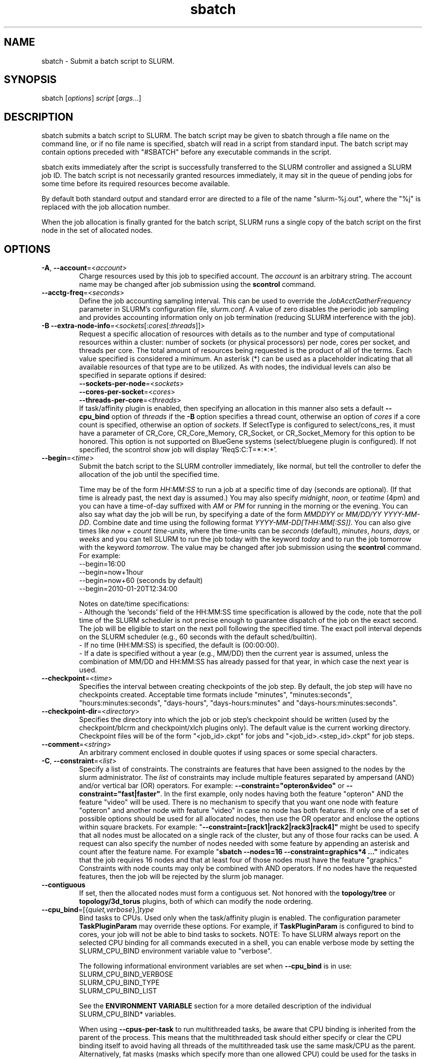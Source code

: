 .TH "sbatch" "1" "SLURM 2.3" "March 2011" "SLURM Commands"

.SH "NAME"
sbatch \- Submit a batch script to SLURM.

.SH "SYNOPSIS"
sbatch [\fIoptions\fP] \fIscript\fP [\fIargs\fP...]

.SH "DESCRIPTION"
sbatch submits a batch script to SLURM.  The batch script may be given to
sbatch through a file name on the command line, or if no file name is specified,
sbatch will read in a script from standard input. The batch script may contain
options preceded with "#SBATCH" before any executable commands in the script.

sbatch exits immediately after the script is successfully transferred to the
SLURM controller and assigned a SLURM job ID.  The batch script is not
necessarily granted resources immediately, it may sit in the queue of pending
jobs for some time before its required resources become available.

By default both standard output and standard error are directed to a file of
the name "slurm\-%j.out", where the "%j" is replaced with the job allocation
number.

When the job allocation is finally granted for the batch script, SLURM
runs a single copy of the batch script on the first node in the set of
allocated nodes.

.SH "OPTIONS"
.LP

.TP
\fB\-A\fR, \fB\-\-account\fR=<\fIaccount\fR>
Charge resources used by this job to specified account.
The \fIaccount\fR is an arbitrary string. The account name may
be changed after job submission using the \fBscontrol\fR
command.

.TP
\fB\-\-acctg\-freq\fR=<\fIseconds\fR>
Define the job accounting sampling interval.
This can be used to override the \fIJobAcctGatherFrequency\fR parameter in SLURM's
configuration file, \fIslurm.conf\fR.
A value of zero disables the periodic job sampling and provides accounting
information only on job termination (reducing SLURM interference with the job).

.TP
\fB\-B\fR \fB\-\-extra\-node\-info\fR=<\fIsockets\fR[:\fIcores\fR[:\fIthreads\fR]]>
Request a specific allocation of resources with details as to the
number and type of computational resources within a cluster:
number of sockets (or physical processors) per node,
cores per socket, and threads per core.
The total amount of resources being requested is the product of all of
the terms.
Each value specified is considered a minimum.
An asterisk (*) can be used as a placeholder indicating that all available
resources of that type are to be utilized.
As with nodes, the individual levels can also be specified in separate
options if desired:
.nf
    \fB\-\-sockets\-per\-node\fR=<\fIsockets\fR>
    \fB\-\-cores\-per\-socket\fR=<\fIcores\fR>
    \fB\-\-threads\-per\-core\fR=<\fIthreads\fR>
.fi
If task/affinity plugin is enabled, then specifying an allocation in this
manner also sets a default \fB\-\-cpu_bind\fR option of \fIthreads\fR
if the \fB\-B\fR option specifies a thread count, otherwise an option of
\fIcores\fR if a core count is specified, otherwise an option of \fIsockets\fR.
If SelectType is configured to select/cons_res, it must have a parameter of
CR_Core, CR_Core_Memory, CR_Socket, or CR_Socket_Memory for this option
to be honored.
This option is not supported on BlueGene systems (select/bluegene plugin
is configured).
If not specified, the scontrol show job will display 'ReqS:C:T=*:*:*'.

.TP
\fB\-\-begin\fR=<\fItime\fR>
Submit the batch script to the SLURM controller immediately, like normal, but
tell the controller to defer the allocation of the job until the specified time.

Time may be of the form \fIHH:MM:SS\fR to run a job at
a specific time of day (seconds are optional).
(If that time is already past, the next day is assumed.)
You may also specify \fImidnight\fR, \fInoon\fR, or
\fIteatime\fR (4pm) and you can have a time\-of\-day suffixed
with \fIAM\fR or \fIPM\fR for running in the morning or the evening.
You can also say what day the job will be run, by specifying
a date of the form \fIMMDDYY\fR or \fIMM/DD/YY\fR
\fIYYYY\-MM-DD\fR. Combine date and time using the following
format \fIYYYY\-MM\-DD[THH:MM[:SS]]\fR. You can also
give times like \fInow + count time\-units\fR, where the time\-units
can be \fIseconds\fR (default), \fIminutes\fR, \fIhours\fR,
\fIdays\fR, or \fIweeks\fR and you can tell SLURM to run
the job today with the keyword \fItoday\fR and to run the
job tomorrow with the keyword \fItomorrow\fR.
The value may be changed after job submission using the
\fBscontrol\fR command.
For example:
.nf
   \-\-begin=16:00
   \-\-begin=now+1hour
   \-\-begin=now+60           (seconds by default)
   \-\-begin=2010\-01\-20T12:34:00
.fi
.RS
.PP
Notes on date/time specifications:
 \- Although the 'seconds' field of the HH:MM:SS time specification is
allowed by the code, note that the poll time of the SLURM scheduler
is not precise enough to guarantee dispatch of the job on the exact
second.  The job will be eligible to start on the next poll
following the specified time. The exact poll interval depends on the
SLURM scheduler (e.g., 60 seconds with the default sched/builtin).
 \- If no time (HH:MM:SS) is specified, the default is (00:00:00).
 \- If a date is specified without a year (e.g., MM/DD) then the current
year is assumed, unless the combination of MM/DD and HH:MM:SS has
already passed for that year, in which case the next year is used.
.RE

.TP
\fB\-\-checkpoint\fR=<\fItime\fR>
Specifies the interval between creating checkpoints of the job step.
By default, the job step will have no checkpoints created.
Acceptable time formats include "minutes", "minutes:seconds",
"hours:minutes:seconds", "days\-hours", "days\-hours:minutes" and
"days\-hours:minutes:seconds".

.TP
\fB\-\-checkpoint\-dir\fR=<\fIdirectory\fR>
Specifies the directory into which the job or job step's checkpoint should
be written (used by the checkpoint/blcrm and checkpoint/xlch plugins only).
The default value is the current working directory.
Checkpoint files will be of the form "<job_id>.ckpt" for jobs
and "<job_id>.<step_id>.ckpt" for job steps.

.TP
\fB\-\-comment\fR=<\fIstring\fR>
An arbitrary comment enclosed in double quotes if using spaces or some
special characters.

.TP
\fB\-C\fR, \fB\-\-constraint\fR=<\fIlist\fR>
Specify a list of constraints.
The constraints are features that have been assigned to the nodes by
the slurm administrator.
The \fIlist\fR of constraints may include multiple features separated
by ampersand (AND) and/or vertical bar (OR) operators.
For example: \fB\-\-constraint="opteron&video"\fR or
\fB\-\-constraint="fast|faster"\fR.
In the first example, only nodes having both the feature "opteron" AND
the feature "video" will be used.
There is no mechanism to specify that you want one node with feature
"opteron" and another node with feature "video" in case no
node has both features.
If only one of a set of possible options should be used for all allocated
nodes, then use the OR operator and enclose the options within square brackets.
For example: "\fB\-\-constraint=[rack1|rack2|rack3|rack4]"\fR might
be used to specify that all nodes must be allocated on a single rack of
the cluster, but any of those four racks can be used.
A request can also specify the number of nodes needed with some feature
by appending an asterisk and count after the feature name.
For example "\fBsbatch \-\-nodes=16 \-\-constraint=graphics*4 ..."\fR
indicates that the job requires 16 nodes and that at least four of those
nodes must have the feature "graphics."
Constraints with node counts may only be combined with AND operators.
If no nodes have the requested features, then the job will be rejected
by the slurm job manager.

.TP
\fB\-\-contiguous\fR
If set, then the allocated nodes must form a contiguous set.
Not honored with the \fBtopology/tree\fR or \fBtopology/3d_torus\fR
plugins, both of which can modify the node ordering.

.TP
\fB\-\-cpu_bind\fR=[{\fIquiet,verbose\fR},]\fItype\fR
Bind tasks to CPUs. Used only when the task/affinity plugin is enabled.
The configuration parameter \fBTaskPluginParam\fR may override these options.
For example, if \fBTaskPluginParam\fR is configured to bind to cores,
your job will not be able to bind tasks to sockets.
NOTE: To have SLURM always report on the selected CPU binding for all
commands executed in a shell, you can enable verbose mode by setting
the SLURM_CPU_BIND environment variable value to "verbose".

The following informational environment variables are set when \fB\-\-cpu_bind\fR
is in use:
.nf
        SLURM_CPU_BIND_VERBOSE
        SLURM_CPU_BIND_TYPE
        SLURM_CPU_BIND_LIST
.fi

See the \fBENVIRONMENT VARIABLE\fR section for a more detailed description
of the individual SLURM_CPU_BIND* variables.

When using \fB\-\-cpus\-per\-task\fR to run multithreaded tasks, be aware that
CPU binding is inherited from the parent of the process.  This means that
the multithreaded task should either specify or clear the CPU binding
itself to avoid having all threads of the multithreaded task use the same
mask/CPU as the parent.  Alternatively, fat masks (masks which specify more
than one allowed CPU) could be used for the tasks in order to provide
multiple CPUs for the multithreaded tasks.

By default, a job step has access to every CPU allocated to the job.
To ensure that distinct CPUs are allocated to each job step, use the
\fB\-\-exclusive\fR option.

If the job step allocation includes an allocation with a number of
sockets, cores, or threads equal to the number of tasks to be started
then the tasks will by default be bound to the appropriate resources.
Disable this mode of operation by explicitly setting "-\-cpu\-bind=none".

Note that a job step can be allocated different numbers of CPUs on each node
or be allocated CPUs not starting at location zero. Therefore one of the
options which automatically generate the task binding is recommended.
Explicitly specified masks or bindings are only honored when the job step
has been allocated every available CPU on the node.

Binding a task to a NUMA locality domain means to bind the task to the set of
CPUs that belong to the NUMA locality domain or "NUMA node".
If NUMA locality domain options are used on systems with no NUMA support, then
each socket is considered a locality domain.

Supported options include:
.PD 1
.RS
.TP
.B q[uiet]
Quietly bind before task runs (default)
.TP
.B v[erbose]
Verbosely report binding before task runs
.TP
.B no[ne]
Do not bind tasks to CPUs (default)
.TP
.B rank
Automatically bind by task rank.
Task zero is bound to socket (or core or thread) zero, etc.
Not supported unless the entire node is allocated to the job.
.TP
.B map_cpu:<list>
Bind by mapping CPU IDs to tasks as specified
where <list> is <cpuid1>,<cpuid2>,...<cpuidN>.
CPU IDs are interpreted as decimal values unless they are preceded
with '0x' in which case they are interpreted as hexadecimal values.
Not supported unless the entire node is allocated to the job.
.TP
.B mask_cpu:<list>
Bind by setting CPU masks on tasks as specified
where <list> is <mask1>,<mask2>,...<maskN>.
CPU masks are \fBalways\fR interpreted as hexadecimal values but can be
preceded with an optional '0x'.
.TP
.B sockets
Automatically generate masks binding tasks to sockets.
Only the CPUs on the socket which have been allocated to the job will be used.
If the number of tasks differs from the number of allocated sockets
this can result in sub\-optimal binding.
.TP
.B cores
Automatically generate masks binding tasks to cores.
If the number of tasks differs from the number of allocated cores
this can result in sub\-optimal binding.
.TP
.B threads
Automatically generate masks binding tasks to threads.
If the number of tasks differs from the number of allocated threads
this can result in sub\-optimal binding.
.TP
.B ldoms
Automatically generate masks binding tasks to NUMA locality domains.
If the number of tasks differs from the number of allocated locality domains
this can result in sub\-optimal binding.
.TP
.B help
Show this help message
.RE

.TP
\fB\-c\fR, \fB\-\-cpus\-per\-task\fR=<\fIncpus\fR>
Advise the SLURM controller that ensuing job steps will require \fIncpus\fR
number of processors per task.  Without this option, the controller will
just try to allocate one processor per task.

For instance,
consider an application that has 4 tasks, each requiring 3 processors.  If our
cluster is comprised of quad\-processors nodes and we simply ask for
12 processors, the controller might give us only 3 nodes.  However, by using
the \-\-cpus\-per\-task=3 options, the controller knows that each task requires
3 processors on the same node, and the controller will grant an allocation
of 4 nodes, one for each of the 4 tasks.

.TP
\fB\-d\fR, \fB\-\-dependency\fR=<\fIdependency_list\fR>
Defer the start of this job until the specified dependencies have been
satisfied completed.
<\fIdependency_list\fR> is of the form
<\fItype:job_id[:job_id][,type:job_id[:job_id]]\fR>.
Many jobs can share the same dependency and these jobs may even belong to
different  users. The  value may be changed after job submission using the
scontrol command.
.PD
.RS
.TP
\fBafter:job_id[:jobid...]\fR
This job can begin execution after the specified jobs have begun
execution.
.TP
\fBafterany:job_id[:jobid...]\fR
This job can begin execution after the specified jobs have terminated.
.TP
\fBafternotok:job_id[:jobid...]\fR
This job can begin execution after the specified jobs have terminated
in some failed state (non-zero exit code, node failure, timed out, etc).
.TP
\fBafterok:job_id[:jobid...]\fR
This job can begin execution after the specified jobs have successfully
executed (ran to completion with non-zero exit code).
.TP
\fBexpand:job_id\fR
Resources allocated to this job should be used to expand the specified job.
.TP
\fBsingleton\fR
This job can begin execution after any previously launched jobs
sharing the same job name and user have terminated.
.RE

.TP
\fB\-D\fR, \fB\-\-workdir\fR=<\fIdirectory\fR>
Set the working directory of the batch script to \fIdirectory\fR before
it it executed.

.TP
\fB\-e\fR, \fB\-\-error\fR=<\fIfilename pattern\fR>
Instruct SLURM to connect the batch script's standard error directly to the
file name specified in the "\fIfilename pattern\fR".
By default both standard output and standard error are directed to a file of
the name "slurm\-%j.out", where the "%j" is replaced with the job allocation
number.
See the \fB\-\-input\fR option for filename specification options.

.TP
\fB\-\-exclusive\fR
The job allocation cannot share nodes with other running jobs.  This is
the oposite of \-\-share, whichever option is seen last on the command line
will win.  (The default shared/exclusive behaviour depends on system
configuration.)

.TP
\fB\-\-export\fR=<\fIenvironment variables | ALL | NONE\fR>
Identify which environment variables are propagated to the batch job.
Multiple environment variable names should be comma separated.
Environment variable names may be specified to propagate the current 
value of those variables (e.g. "\-\-export=EDITOR") or specific values
for the variables may be exported (e.g.. "\-\-export=EDITOR=/bin/vi").
This option particularly important for jobs that are submitted on one cluster
and execute on a different cluster (e.g. with different paths). By default all
environment variables are propagaged. If the argument is \fINONE\fR or
specific environment variable names, then the \fB\-\-get\-user\-env\fR
option will implicitly be set to load other environment variables based upon
the user's configuration on the cluster which executes the job.

.TP
\fB\-F\fR, \fB\-\-nodefile\fR=<\fInode file\fR>
Much like \-\-nodelist, but the list is contained in a file of name
\fInode file\fR.  The node names of the list may also span multiple lines
in the file.    Duplicate node names in the file will be ignored.
The order of the node names in the list is not important; the node names
will be sorted by SLURM.

.TP
\fB\-\-get\-user\-env\fR[=\fItimeout\fR][\fImode\fR]
This option will tell sbatch to retrieve the
login environment variables for the user specified in the \fB\-\-uid\fR option.
The environment variables are retrieved by running something of this sort
"su \- <username> \-c /usr/bin/env" and parsing the output.
Be aware that any environment variables already set in sbatch's environment
will take precedence over any environment variables in the user's
login environment. Clear any environment variables before calling sbatch
that you do not want propagated to the spawned program.
The optional \fItimeout\fR value is in seconds. Default value is 8 seconds.
The optional \fImode\fR value control the "su" options.
With a \fImode\fR value of "S", "su" is executed without the "\-" option.
With a \fImode\fR value of "L", "su" is executed with the "\-" option,
replicating the login environment.
If \fImode\fR not specified, the mode established at SLURM build time
is used.
Example of use include "\-\-get\-user\-env", "\-\-get\-user\-env=10"
"\-\-get\-user\-env=10L", and "\-\-get\-user\-env=S".
This option was originally created for use by Moab.

.TP
\fB\-\-gid\fR=<\fIgroup\fR>
If \fBsbatch\fR is run as root, and the \fB\-\-gid\fR option is used,
submit the job with \fIgroup\fR's group access permissions.  \fIgroup\fR
may be the group name or the numerical group ID.

.TP
\fB\-\-gres\fR=<\fIlist\fR>
Specifies a comma delimited list of generic consumable resources.
The format of each entry on the list is "name[:count[*cpu]]".
The name is that of the consumable resource.
The count is the number of those resources with a default value of 1.
The specified resources will be allocated to the job on each node
allocated unless "*cpu" is appended, in which case the resources
will be allocated on a per cpu basis.
The available generic consumable resources is configurable by the system
administrator.
A list of available generic consumable resources will be printed and the
command will exit if the option argument is "help".
Examples of use include "\-\-gres=gpus:2*cpu,disk=40G" and "\-\-gres=help".

.TP
\fB\-H, \-\-hold\fR
Specify the job is to be submitted in a held state (priority of zero).
A held job can now be released using scontrol to reset its priority
(e.g. "\fIscontrol update jobid=<id> priority=1\fR".

.TP
\fB\-h\fR, \fB\-\-help\fR
Display help information and exit.

.TP
\fB\-\-hint\fR=<\fItype\fR>
Bind tasks according to application hints
.RS
.TP
.B compute_bound
Select settings for compute bound applications:
use all cores in each socket, one thread per core
.TP
.B memory_bound
Select settings for memory bound applications:
use only one core in each socket, one thread per core
.TP
.B [no]multithread
[don't] use extra threads with in-core multi-threading
which can benefit communication intensive applications
.TP
.B help
show this help message
.RE

.TP
\fB\-I\fR, \fB\-\-immediate\fR
The batch script will only be submitted to the controller if the resources
necessary to grant its job allocation are immediately available.  If the
job allocation will have to wait in a queue of pending jobs, the batch script
will not be submitted.

.TP
\fB\-i\fR, \fB\-\-input\fR=<\fIfilename pattern\fR>
Instruct SLURM to connect the batch script's standard input
directly to the file name specified in the "\fIfilename pattern\fR".

By default, "/dev/null" is open on the batch script's standard input and both
standard output and standard error are directed to a file of the name
"slurm\-%j.out", where the "%j" is replaced with the job allocation number, as
described below.

The filename pattern may contain one or more replacement symbols, which are
a percent sign "%" followed by a letter (e.g. %j).

Supported replacement symbols are:
.PD 0
.RS 10
.TP
\fB%j\fR
Job allocation number.
.PD 0
.TP
\fB%N\fR
Node name.  Only one file is created, so %N will be replaced by the name of the
first node in the job, which is the one that runs the script.
.RE

.TP
\fB\-J\fR, \fB\-\-job\-name\fR=<\fIjobname\fR>
Specify a name for the job allocation. The specified name will appear along with
the job id number when querying running jobs on the system. The default
is the name of the batch script, or just "sbatch" if the script is
read on sbatch's standard input.

.TP
\fB\-\-jobid\fR=<\fIjobid\fR>
Allocate resources as the specified job id.
NOTE: Only valid for user root.

.TP
\fB\-k\fR, \fB\-\-no\-kill\fR
Do not automatically terminate a job of one of the nodes it has been
allocated fails.  The user will assume the responsibilities for fault\-tolerance
should a node fail.  When there is a node failure, any active job steps (usually
MPI jobs) on that node will almost certainly suffer a fatal error, but with
\-\-no\-kill, the job allocation will not be revoked so the user may launch
new job steps on the remaining nodes in their allocation.

By default SLURM terminates the entire job allocation if any node fails in its
range of allocated nodes.

.TP
\fB\-L\fR, \fB\-\-licenses\fR=<\fBlicense\fR>
Specification of licenses (or other resources available on all
nodes of the cluster) which must be allocated to this job.
License names can be followed by an asterisk and count
(the default count is one).
Multiple license names should be comma separated (e.g.
"\-\-licenses=foo*4,bar").

.TP
\fB\-M\fR, \fB\-\-clusters\fR=<\fIstring\fR>
Clusters to issue commands to.  Multiple cluster names may be comma separated.
The job will be submitted to the one cluster providing the earliest expected
job initiation time. The default value is the current cluster. A value of
\(aq\fIall\fR' will query to run on all clusters.  Note the
\fB\-\-export\fR option to control environment variables exported
between clusters.

.TP
\fB\-m\fR, \fB\-\-distribution\fR=
<\fIblock\fR|\fIcyclic\fR|\fIarbitrary\fR|\fIplane=<options>\fR[:\fIblock\fR|\fIcyclic\fR]>

Specify alternate distribution methods for remote processes.
In sbatch, this only sets environment variables that will be used by
subsequent srun requests.
This option controls the assignment of tasks to the nodes on which
resources have been allocated, and the distribution of those resources
to tasks for binding (task affinity). The first distribution
method (before the ":") controls the distribution of resources across
nodes. The optional second distribution method (after the ":")
controls the distribution of resources across sockets within a node.
Note that with select/cons_res, the number of cpus allocated on each
socket and node may be different. Refer to the mc_support.html document
for more information on resource allocation, assignment of tasks to
nodes, and binding of tasks to CPUs.
.RS

First distribution method:
.TP
.B block
The block distribution method will distribute tasks to a node such
that consecutive tasks share a node. For example, consider an
allocation of three nodes each with two cpus. A four\-task block
distribution request will distribute those tasks to the nodes with
tasks one and two on the first node, task three on the second node,
and task four on the third node.  Block distribution is the default
behavior if the number of tasks exceeds the number of allocated nodes.
.TP
.B cyclic
The cyclic distribution method will distribute tasks to a node such
that consecutive tasks are distributed over consecutive nodes (in a
round\-robin fashion). For example, consider an allocation of three
nodes each with two cpus. A four\-task cyclic distribution request
will distribute those tasks to the nodes with tasks one and four on
the first node, task two on the second node, and task three on the
third node. 
Note that when SelectType is select/cons_res, the same number of CPUs
may not be allocated on each node. Task distribution will be
round\-robin among all the nodes with CPUs yet to be assigned to tasks.
Cyclic distribution is the default behavior if the number
of tasks is no larger than the number of allocated nodes.
.TP
.B plane
The tasks are distributed in blocks of a specified size.  The options
include a number representing the size of the task block.  This is
followed by an optional specification of the task distribution scheme
within a block of tasks and between the blocks of tasks.  For more
details (including examples and diagrams), please see
.br
https://computing.llnl.gov/linux/slurm/mc_support.html
.br
and
.br
https://computing.llnl.gov/linux/slurm/dist_plane.html.
.TP
.B arbitrary
The arbitrary method of distribution will allocate processes in\-order
as listed in file designated by the environment variable
SLURM_HOSTFILE.  If this variable is listed it will over ride any
other method specified.  If not set the method will default to block.
Inside the hostfile must contain at minimum the number of hosts
requested and be one per line or comma separated.  If specifying a
task count (\fB\-n\fR, \fB\-\-ntasks\fR=<\fInumber\fR>), your tasks
will be laid out on the nodes in the order of the file.
.TP

Second distribution method:
.TP
.B block
The block distribution method will distribute tasks to sockets such
that consecutive tasks share a socket.
.TP
.B cyclic
The cyclic distribution method will distribute tasks to sockets such
that consecutive tasks are distributed over consecutive sockets (in a
round\-robin fashion).
.RE

.TP
\fB\-\-mail\-type\fR=<\fItype\fR>
Notify user by email when certain event types occur.
Valid \fItype\fR values are BEGIN, END, FAIL, REQUEUE, and ALL (any state
change). The user to be notified is indicated with \fB\-\-mail\-user\fR.

.TP
\fB\-\-mail\-user\fR=<\fIuser\fR>
User to receive email notification of state changes as defined by
\fB\-\-mail\-type\fR.
The default value is the submitting user.

.TP
\fB\-\-mem\fR=<\fIMB\fR>
Specify the real memory required per node in MegaBytes.
Default value is \fBDefMemPerNode\fR and the maximum value is
\fBMaxMemPerNode\fR. If configured, both of parameters can be
seen using the \fBscontrol show config\fR command.
This parameter would generally be used if whole nodes
are allocated to jobs (\fBSelectType=select/linear\fR).
Also see \fB\-\-mem\-per\-cpu\fR.
\fB\-\-mem\fR and \fB\-\-mem\-per\-cpu\fR are mutually exclusive.

.TP
\fB\-\-mem\-per\-cpu\fR=<\fIMB\fR>
Mimimum memory required per allocated CPU in MegaBytes.
Default value is \fBDefMemPerCPU\fR and the maximum value is \fBMaxMemPerCPU\fR
(see exception below). If configured, both of parameters can be
seen using the \fBscontrol show config\fR command.
Note that if the job's \fB\-\-mem\-per\-cpu\fR value exceeds the configured
\fBMaxMemPerCPU\fR, then the user's limit will be treated as a memory limit
per task; \fB\-\-mem\-per\-cpu\fR will be reduced to a value no larger than
\fBMaxMemPerCPU\fR; \fB\-\-cpus\-per\-task\fR will be set and value of 
\fB\-\-cpus\-per\-task\fR multiplied by the new \fB\-\-mem\-per\-cpu\fR
value will equal the original \fB\-\-mem\-per\-cpu\fR value specified by
the user.
This parameter would generally be used if individual processors
are allocated to jobs (\fBSelectType=select/cons_res\fR).
Also see \fB\-\-mem\fR.
\fB\-\-mem\fR and \fB\-\-mem\-per\-cpu\fR are mutually exclusive.

.TP
\fB\-\-mem_bind\fR=[{\fIquiet,verbose\fR},]\fItype\fR
Bind tasks to memory. Used only when the task/affinity plugin is enabled
and the NUMA memory functions are available.
\fBNote that the resolution of CPU and memory binding
may differ on some architectures.\fR For example, CPU binding may be performed
at the level of the cores within a processor while memory binding will
be performed at the level of nodes, where the definition of "nodes"
may differ from system to system. \fBThe use of any type other than
"none" or "local" is not recommended.\fR
If you want greater control, try running a simple test code with the
options "\-\-cpu_bind=verbose,none \-\-mem_bind=verbose,none" to determine
the specific configuration.

NOTE: To have SLURM always report on the selected memory binding for
all commands executed in a shell, you can enable verbose mode by
setting the SLURM_MEM_BIND environment variable value to "verbose".

The following informational environment variables are set when
\fB\-\-mem_bind is in use:

.nf
        SLURM_MEM_BIND_VERBOSE
        SLURM_MEM_BIND_TYPE
        SLURM_MEM_BIND_LIST
.fi

See the \fBENVIRONMENT VARIABLES\fR section for a more detailed description
of the individual SLURM_MEM_BIND* variables.

Supported options include:
.RS
.TP
.B q[uiet]
quietly bind before task runs (default)
.TP
.B v[erbose]
verbosely report binding before task runs
.TP
.B no[ne]
don't bind tasks to memory (default)
.TP
.B rank
bind by task rank (not recommended)
.TP
.B local
Use memory local to the processor in use
.TP
.B map_mem:<list>
bind by mapping a node's memory to tasks as specified
where <list> is <cpuid1>,<cpuid2>,...<cpuidN>.
CPU IDs are interpreted as decimal values unless they are preceded
with '0x' in which case they interpreted as hexadecimal values
(not recommended)
.TP
.B mask_mem:<list>
bind by setting memory masks on tasks as specified
where <list> is <mask1>,<mask2>,...<maskN>.
memory masks are \fBalways\fR interpreted as hexadecimal values.
Note that masks must be preceded with a '0x' if they don't begin
with [0-9] so they are seen as numerical values by srun.
.TP
.B help
show this help message
.RE

.TP
\fB\-\-mincpus\fR=<\fIn\fR>
Specify a minimum number of logical cpus/processors per node.

.TP
\fB\-N\fR, \fB\-\-nodes\fR=<\fIminnodes\fR[\-\fImaxnodes\fR]>
Request that a minimum of \fIminnodes\fR nodes be allocated to this job.
The scheduler may decide to launch the job on more than \fIminnodes\fR nodes.
A limit on the maximum node count may be specified with \fImaxnodes\fR
(e.g. "\-\-nodes=2\-4").  The minimum and maximum node count may be the
same to specify a specific number of nodes (e.g. "\-\-nodes=2\-2" will ask
for two and ONLY two nodes).
The partition's node limits supersede those of the job.
If a job's node limits are outside of the range permitted for its
associated partition, the job will be left in a PENDING state.
This permits possible execution at a later time, when the partition
limit is changed.
If a job node limit exceeds the number of nodes configured in the
partition, the job will be rejected.
Note that the environment
variable \fBSLURM_NNODES\fR will be set to the count of nodes actually
allocated to the job. See the \fBENVIRONMENT VARIABLES \fR section
for more information.  If \fB\-N\fR is not specified, the default
behavior is to allocate enough nodes to satisfy the requirements of
the \fB\-n\fR and \fB\-c\fR options.
The job will be allocated as many nodes as possible within the range specified
and without delaying the initiation of the job.

.TP
\fB\-n\fR, \fB\-\-ntasks\fR=<\fInumber\fR>
sbatch does not launch tasks, it requests an allocation of resources and
submits a batch script. This option advises the SLURM controller that job
steps run within the allocation will launch a maximum of \fInumber\fR
tasks and to provide for sufficient resources.
The default is one task per node, but note
that the \fB\-\-cpus\-per\-task\fR option will change this default.

.TP
\fB\-\-network\fR=<\fItype\fR>
Specify the communication protocol to be used.
This option is supported on AIX systems.
Since POE is used to launch tasks, this option is not normally used or
is specified using the \fBSLURM_NETWORK\fR environment variable.
The interpretation of \fItype\fR is system dependent.
For systems with an IBM Federation switch, the following
comma\-separated and case insensitive types are recognized:
\fBIP\fR (the default is user\-space), \fBSN_ALL\fR, \fBSN_SINGLE\fR,
\fBBULK_XFER\fR and adapter names  (e.g. \fBSNI0\fR and \fBSNI1\fR).
For more information, on IBM systems see \fIpoe\fR documentation on
the environment variables \fBMP_EUIDEVICE\fR and \fBMP_USE_BULK_XFER\fR.
Note that only four jobs steps may be active at once on a node with the
\fBBULK_XFER\fR option due to limitations in the Federation switch driver.

.TP
\fB\-\-nice\fR[=\fIadjustment\fR]
Run the job with an adjusted scheduling priority within SLURM.
With no adjustment value the scheduling priority is decreased
by 100. The adjustment range is from \-10000 (highest priority)
to 10000 (lowest priority). Only privileged users can specify
a negative adjustment. NOTE: This option is presently
ignored if \fISchedulerType=sched/wiki\fR or
\fISchedulerType=sched/wiki2\fR.

.TP
\fB\-\-no\-requeue\fR
Specifies that the batch job should not be requeued after node failure.
Setting this option will prevent system administrators from being able
to restart the job (for example, after a scheduled downtime).
When a job is requeued, the batch script is initiated from its beginning.
Also see the \fB\-\-requeue\fR option.
The \fIJobRequeue\fR configuration parameter controls the default
behavior on the cluster.

.TP
\fB\-\-ntasks\-per\-core\fR=<\fIntasks\fR>
Request the maximum \fIntasks\fR be invoked on each core.
Meant to be used with the \fB\-\-ntasks\fR option.
Related to \fB\-\-ntasks\-per\-node\fR except at the core level
instead of the node level.  Masks will automatically be generated
to bind the tasks to specific core unless \fB\-\-cpu_bind=none\fR
is specified.
NOTE: This option is not supported unless
\fISelectTypeParameters=CR_Core\fR or
\fISelectTypeParameters=CR_Core_Memory\fR is configured.

.TP
\fB\-\-ntasks\-per\-socket\fR=<\fIntasks\fR>
Request the maximum \fIntasks\fR be invoked on each socket.
Meant to be used with the \fB\-\-ntasks\fR option.
Related to \fB\-\-ntasks\-per\-node\fR except at the socket level
instead of the node level.  Masks will automatically be generated
to bind the tasks to specific sockets unless \fB\-\-cpu_bind=none\fR
is specified.
NOTE: This option is not supported unless
\fISelectTypeParameters=CR_Socket\fR or
\fISelectTypeParameters=CR_Socket_Memory\fR is configured.

.TP
\fB\-\-ntasks\-per\-node\fR=<\fIntasks\fR>
Request the maximum \fIntasks\fR be invoked on each node.
Meant to be used with the \fB\-\-nodes\fR option.
This is related to \fB\-\-cpus\-per\-task\fR=\fIncpus\fR,
but does not require knowledge of the actual number of cpus on
each node.  In some cases, it is more convenient to be able to
request that no more than a specific number of tasks be invoked
on each node.  Examples include submitting
a hybrid MPI/OpenMP app where only one MPI "task/rank" should be
assigned to each node while allowing the OpenMP portion to utilize
all of the parallelism present in the node, or submitting a single
setup/cleanup/monitoring job to each node of a pre\-existing
allocation as one step in a larger job script.

.TP
\fB\-O\fR, \fB\-\-overcommit\fR
Overcommit resources.  Normally, \fBsbatch\fR will allocate one task
per processor.  By specifying \fB\-\-overcommit\fR you are explicitly
allowing more than one task per processor.  However no more than
\fBMAX_TASKS_PER_NODE\fR tasks are permitted to execute per node.

.TP
\fB\-o\fR, \fB\-\-output\fR=<\fIfilename pattern\fR>
Instruct SLURM to connect the batch script's standard output directly to the
file name specified in the "\fIfilename pattern\fR".
By default both standard output and standard error are directed to a file of
the name "slurm\-%j.out", where the "%j" is replaced with the job allocation
number.
See the \fB\-\-input\fR option for filename specification options.

.TP
\fB\-\-open\-mode\fR=append|truncate
Open the output and error files using append or truncate mode as specified.
The default value is specified by the system configuration parameter
\fIJobFileAppend\fR.

.TP
\fB\-p\fR, \fB\-\-partition\fR=<\fIpartition_names\fR>
Request a specific partition for the resource allocation.  If not specified,
the default behaviour is to allow the slurm controller to select the default
partition as designated by the system administrator. If the job can use more
than one partition, specify their names in a comma separate list and the one
offering earliest initiation will be used.

.TP
\fB\-\-propagate\fR[=\fIrlimits\fR]
Allows users to specify which of the modifiable (soft) resource limits
to propagate to the compute nodes and apply to their jobs.  If
\fIrlimits\fR is not specified, then all resource limits will be
propagated.
The following rlimit names are supported by Slurm (although some
options may not be supported on some systems):
.RS
.TP 10
\fBALL\fR
All limits listed below
.TP
\fBAS\fR
The maximum address space for a processes
.TP
\fBCORE\fR
The maximum size of core file
.TP
\fBCPU\fR
The maximum amount of CPU time
.TP
\fBDATA\fR
The maximum size of a process's data segment
.TP
\fBFSIZE\fR
The maximum size of files created
.TP
\fBMEMLOCK\fR
The maximum size that may be locked into memory
.TP
\fBNOFILE\fR
The maximum number of open files
.TP
\fBNPROC\fR
The maximum number of processes available
.TP
\fBRSS\fR
The maximum resident set size
.TP
\fBSTACK\fR
The maximum stack size
.RE

.TP
\fB\-Q\fR, \fB\-\-quiet\fR
Suppress informational messages from sbatch. Errors will still be displayed.

.TP
\fB\-\-qos\fR=<\fIqos\fR>
Request a quality of service for the job.  QOS values can be defined
for each user/cluster/account association in the SLURM database.
Users will be limited to their association's defined set of qos's when
the SLURM configuration parameter, AccountingStorageEnforce, includes
"qos" in it's definition.

.TP
\fB\-\-requeue\fR
Specifies that the batch job should be requeued after node failure.
When a job is requeued, the batch script is initiated from its beginning.
Also see the \fB\-\-no\-requeue\fR option.
The \fIJobRequeue\fR configuration parameter controls the default
behavior on the cluster.

.TP
\fB\-\-reservation\fR=<\fIname\fR>
Allocate resources for the job from the named reservation.

.TP
\fB\-s\fR, \fB\-\-share\fR
The job allocation can share nodes with other running jobs.  (The default
shared/exclusive behaviour depends on system configuration.)
This may result in the allocation being granted sooner than if the \-\-share
option was not set and allow higher system utilization, but application
performance will likely suffer due to competition for resources within a node.

.TP
\fB\-\-signal\fR=<\fIsig_num\fR>[@<\fIsig_time\fR>]
When a job is within \fIsig_time\fR seconds of its end time,
send it the signal \fIsig_num\fR.
Due to the resolution of event handling by SLURM, the signal may
be sent up to 60 seconds earlier than specified.
\fIsig_num\fR may either be a signal number or name (e.g. "10" or "USR1").
\fIsig_time\fR must have integer value between zero and 65535.
By default, no signal is sent before the job's end time.
If a \fIsig_num\fR is specified without any \fIsig_time\fR,
the default time will be 60 seconds.

.TP
\fB\-t\fR, \fB\-\-time\fR=<\fItime\fR>
Set a limit on the total run time of the job allocation.  If the
requested time limit exceeds the partition's time limit, the job will
be left in a PENDING state (possibly indefinitely).  The default time
limit is the partition's time limit.  When the time limit is reached,
each task in each job step is sent SIGTERM followed by SIGKILL.  The
interval between signals is specified by the SLURM configuration
parameter \fBKillWait\fR.  A time limit of zero requests that no time
limit be imposed.  Acceptable time formats include "minutes",
"minutes:seconds", "hours:minutes:seconds", "days\-hours",
"days\-hours:minutes" and "days\-hours:minutes:seconds".

.TP
\fB\-\-tasks\-per\-node\fR=<\fIn\fR>
Specify the number of tasks to be launched per node.
Equivalent to \fB\-\-ntasks\-per\-node\fR.

.TP
\fB\-\-time\-min\fR=<\fItime\fR>
Set a minimum time limit on the job allocation.
If specified, the job may have it's \fB\-\-time\fR limit lowered to a value
no lower than \fB\-\-time\-min\fR if doing so permits the job to begin
execution earlier than otherwise possible. 
The job's time limit will not be changed after the job is allocated resources.
This is performed by a backfill scheduling algorithm to allocate resources 
otherwise reserved for higher priority jobs.
Acceptable time formats include "minutes", "minutes:seconds", 
"hours:minutes:seconds", "days\-hours", "days\-hours:minutes" and 
"days\-hours:minutes:seconds".

.TP
\fB\-\-tmp\fR=<\fIMB\fR>
Specify a minimum amount of temporary disk space.

.TP
\fB\-u\fR, \fB\-\-usage\fR
Display brief help message and exit.

.TP
\fB\-\-uid\fR=<\fIuser\fR>
Attempt to submit and/or run a job as \fIuser\fR instead of the
invoking user id. The invoking user's credentials will be used
to check access permissions for the target partition. User root
may use this option to run jobs as a normal user in a RootOnly
partition for example. If run as root, \fBsbatch\fR will drop
its permissions to the uid specified after node allocation is
successful. \fIuser\fR may be the user name or numerical user ID.

.TP
\fB\-V\fR, \fB\-\-version\fR
Display version information and exit.

.TP
\fB\-v\fR, \fB\-\-verbose\fR
Increase the verbosity of sbatch's informational messages.  Multiple
\fB\-v\fR's will further increase sbatch's verbosity.  By default only
errors will be displayed.

.TP
\fB\-w\fR, \fB\-\-nodelist\fR=<\fInode name list\fR>
Request a specific list of node names.  The list may be specified as a
comma\-separated list of node names, or a range of node names
(e.g. mynode[1\-5,7,...]).  Duplicate node names in the list will be ignored.
The order of the node names in the list is not important; the node names
will be sorted by SLURM.

.TP
\fB\-\-wait\-all\-nodes\fR=<\fIvalue\fR>
Controls when the execution of the command begins.
By default the job will begin execution as soon as the allocation is made.
.RS
.TP 5
0
Begin execution as soon as allocation can be made.
Do not wait for all nodes to be ready for use (i.e. booted).
.TP
1
Do not begin execution until all nodes are ready for use.
.RE

.TP
\fB\-\-wckey\fR=<\fIwckey\fR>
Specify wckey to be used with job.  If TrackWCKey=no (default) in the
slurm.conf this value is ignored.

.TP
\fB\-\-wrap\fR=<\fIcommand string\fR>
Sbatch will wrap the specified command string in a simple "sh" shell script,
and submit that script to the slurm controller.  When \-\-wrap is used,
a script name and arguments may not be specified on the command line; instead
the sbatch-generated wrapper script is used.

.TP
\fB\-x\fR, \fB\-\-exclude\fR=<\fInode name list\fR>
Explicitly exclude certain nodes from the resources granted to the job.

.PP
The following options support Blue Gene systems, but may be
applicable to other systems as well.

.TP
\fB\-\-blrts\-image\fR=<\fIpath\fR>
Path to Blue Gene\/L Run Time Supervisor, or blrts, image for bluegene block.  BGL only.
Default from \fIblugene.conf\fR if not set.

.TP
\fB\-\-cnload\-image\fR=<\fIpath\fR>
Path to compute node image for bluegene block.  BGP only.
Default from \fIblugene.conf\fR if not set.

.TP
\fB\-\-conn\-type\fR=<\fItype\fR>
Require the partition connection type to be of a certain type.
On Blue Gene the acceptable of \fItype\fR are MESH, TORUS and NAV.
If NAV, or if not set, then SLURM will try to fit a TORUS else MESH.
You should not normally set this option.
SLURM will normally allocate a TORUS if possible for a given geometry.
If running on a BGP system and wanting to run in HTC mode (only for 1
midplane and below).  You can use HTC_S for SMP, HTC_D for Dual, HTC_V
for virtual node mode, and HTC_L for Linux mode.

.TP
\fB\-g\fR, \fB\-\-geometry\fR=<\fIXxYxZ\fR>
Specify the geometry requirements for the job. The three numbers
represent the required geometry giving dimensions in the X, Y and
Z directions. For example "\-\-geometry=2x3x4", specifies a block
of nodes having 2 x 3 x 4 = 24 nodes (actually base partitions on
Blue Gene).

.TP
\fB\-\-ioload\-image\fR=<\fIpath\fR>
Path to io image for bluegene block.  BGP only.
Default from \fIblugene.conf\fR if not set.

.TP
\fB\-\-linux\-image\fR=<\fIpath\fR>
Path to linux image for bluegene block.  BGL only.
Default from \fIblugene.conf\fR if not set.

.TP
\fB\-\-mloader\-image\fR=<\fIpath\fR>
Path to mloader image for bluegene block.
Default from \fIblugene.conf\fR if not set.

.TP
\fB\-R\fR, \fB\-\-no\-rotate\fR
Disables rotation of the job's requested geometry in order to fit an
appropriate block.
By default the specified geometry can rotate in three dimensions.

.TP
\fB\-\-ramdisk\-image\fR=<\fIpath\fR>
Path to ramdisk image for bluegene block.  BGL only.
Default from \fIblugene.conf\fR if not set.

.TP
\fB\-\-reboot\fR
Force the allocated nodes to reboot before starting the job.

.SH "INPUT ENVIRONMENT VARIABLES"
.PP
Upon startup, sbatch will read and handle the options set in the following
environment variables.  Note that environment variables will override any
options set in a batch script, and command line options will override any
environment variables.

.TP 22
\fBSBATCH_ACCOUNT\fR
Same as \fB\-A, \-\-account\fR
.TP
\fBSBATCH_ACCTG_FREQ\fR
Same as \fB\-\-acctg\-freq\fR
.TP
\fBSLURM_CHECKPOINT\fR
Same as \fB\-\-checkpoint\fR
.TP
\fBSLURM_CHECKPOINT_DIR\fR
Same as \fB\-\-checkpoint\-dir\fR
.TP
\fBSBATCH_CLUSTERS\fR or \fBSLURM_CLUSTERS\fR
Same as \fB\-\-clusters\fR
.TP
\fBSBATCH_CONN_TYPE\fR
Same as \fB\-\-conn\-type\fR
.TP
\fBSBATCH_CPU_BIND\fR
Same as \fB\-\-cpu_bind\fR
.TP
\fBSBATCH_DEBUG\fR
Same as \fB\-v, \-\-verbose\fR
.TP
\fBSBATCH_DISTRIBUTION\fR
Same as \fB\-m, \-\-distribution\fR
.TP
\fBSBATCH_EXCLUSIVE\fR
Same as \fB\-\-exclusive\fR
.TP
\fBSLURM_EXIT_ERROR\fR
Specifies the exit code generated when a SLURM error occurs
(e.g. invalid options).
This can be used by a script to distinguish application exit codes from
various SLURM error conditions.
.TP
\fBSBATCH_EXPORT\fR
Same as \fB\-\-export\fR
.TP
\fBSBATCH_GEOMETRY\fR
Same as \fB\-g, \-\-geometry\fR
.TP
\fBSBATCH_IMMEDIATE\fR
Same as \fB\-I, \-\-immediate\fR
.TP
\fBSBATCH_JOBID\fR
Same as \fB\-\-jobid\fR
.TP
\fBSBATCH_JOB_NAME\fR
Same as \fB\-J, \-\-job\-name\fR
.TP
\fBSBATCH_MEM_BIND\fR
Same as \fB\-\-mem_bind\fR
.TP
\fBSBATCH_NETWORK\fR
Same as \fB\-\-network\fR
.TP
\fBSBATCH_NO_REQUEUE\fR
Same as \fB\-\-no\-requeue\fR
.TP
\fBSBATCH_NO_ROTATE\fR
Same as \fB\-R, \-\-no\-rotate\fR
.TP
\fBSBATCH_OPEN_MODE\fR
Same as \fB\-\-open\-mode\fR
.TP
\fBSBATCH_OVERCOMMIT\fR
Same as \fB\-O, \-\-overcommit\fR
.TP
\fBSBATCH_PARTITION\fR
Same as \fB\-p, \-\-partition\fR
.TP
\fBSBATCH_QOS\fR
Same as \fB\-\-qos\fR
.TP
\fBSBATCH_SIGNAL\fR
Same as \fB\-\-signal\fR
.TP
\fBSBATCH_TIMELIMIT\fR
Same as \fB\-t, \-\-time\fR
.TP
\fBSBATCH_WAIT_ALL_NODES\fR
Same as \fB\-\-wait\-all\-nodes\fR

.SH "OUTPUT ENVIRONMENT VARIABLES"
.PP
The SLURM controller will set the following variables in the environment of
the batch script.
.TP
\fBBASIL_RESERVATION_ID\fR
The reservation ID on Cray systems running ALPS/BASIL only.
.TP
\fBSLURM_CPU_BIND\fR
Set to value of the \-\-cpu_bind\fR option.
.TP
\fBSLURM_JOB_ID\fR (and \fBSLURM_JOBID\fR for backwards compatibility)
The ID of the job allocation.
.TP
\fBSLURM_JOB_CPUS_PER_NODE\fR
Count of processors available to the job on this node.
Note the select/linear plugin allocates entire nodes to
jobs, so the value indicates the total count of CPUs on the node.
The select/cons_res plugin allocates individual processors
to jobs, so this number indicates the number of processors
on this node allocated to the job.
.TP
\fBSLURM_JOB_DEPENDENCY\fR
Set to value of the \-\-dependency option.
.TP
\fBSLURM_JOB_NAME\fR
Name of the job.
.TP
\fBSLURM_JOB_NODELIST\fR (and \fBSLURM_NODELIST\fR for backwards compatibility)
List of nodes allocated to the job.
.TP
\fBSLURM_JOB_NUM_NODES\fR (and \fBSLURM_NNODES\fR for backwards compatibility)
Total number of nodes in the job's resource allocation.
.TP
\fBSLURM_MEM_BIND\fR
Set to value of the \-\-mem_bind\fR option.
.TP
\fBSLURM_TASKS_PER_NODE\fR
Number of tasks to be initiated on each node. Values are
comma separated and in the same order as SLURM_NODELIST.
If two or more consecutive nodes are to have the same task
count, that count is followed by "(x#)" where "#" is the
repetition count. For example, "SLURM_TASKS_PER_NODE=2(x3),1"
indicates that the first three nodes will each execute three
tasks and the fourth node will execute one task.
.TP
\fBMPIRUN_NOALLOCATE\fR
Do not allocate a block on Blue Gene systems only.
.TP
\fBMPIRUN_NOFREE\fR
Do not free a block on Blue Gene systems only.
.TP
\fBSLURM_NTASKS_PER_CORE\fR
Number of tasks requested per core.
Only set if the \fB\-\-ntasks\-per\-core\fR option is specified.
.TP
\fBSLURM_NTASKS_PER_NODE\fR
Number of tasks requested per node.
Only set if the \fB\-\-ntasks\-per\-node\fR option is specified.
.TP
\fBSLURM_NTASKS_PER_SOCKET\fR
Number of tasks requested per socket.
Only set if the \fB\-\-ntasks\-per\-socket\fR option is specified.
.TP
\fBSLURM_RESTART_COUNT\fR
If the job has been restarted due to system failure or has been
explicitly requeued, this will be sent to the number of times
the job has been restarted.
.TP
\fBSLURM_SUBMIT_DIR\fR
The directory from which \fBsbatch\fR was invoked.
.TP
\fBMPIRUN_PARTITION\fR
The block name on Blue Gene systems only.

.SH "EXAMPLES"
.LP
Specify a batch script by filename on the command line.
The batch script specifies a 1 minute time limit for the job.
.IP
$ cat myscript
.br
#!/bin/sh
.br
#SBATCH \-\-time=1
.br
srun hostname |sort
.br

.br
$ sbatch \-N4 myscript
.br
salloc: Granted job allocation 65537
.br

.br
$ cat slurm\-65537.out
.br
host1
.br
host2
.br
host3
.br
host4

.LP
Pass a batch script to sbatch on standard input:
.IP
$ sbatch \-N4 <<EOF
.br
> #!/bin/sh
.br
> srun hostname |sort
.br
> EOF
.br
sbatch: Submitted batch job 65541
.br

.br
$ cat slurm\-65541.out
.br
host1
.br
host2
.br
host3
.br
host4

.SH "COPYING"
Copyright (C) 2006\-2007 The Regents of the University of California.
Copyright (C) 2008\-2010 Lawrence Livermore National Security.
Produced at Lawrence Livermore National Laboratory (cf, DISCLAIMER).
CODE\-OCEC\-09\-009. All rights reserved.
.LP
This file is part of SLURM, a resource management program.
For details, see <https://computing.llnl.gov/linux/slurm/>.
.LP
SLURM is free software; you can redistribute it and/or modify it under
the terms of the GNU General Public License as published by the Free
Software Foundation; either version 2 of the License, or (at your option)
any later version.
.LP
SLURM is distributed in the hope that it will be useful, but WITHOUT ANY
WARRANTY; without even the implied warranty of MERCHANTABILITY or FITNESS
FOR A PARTICULAR PURPOSE.  See the GNU General Public License for more
details.

.SH "SEE ALSO"
.LP
sinfo(1), sattach(1), salloc(1), squeue(1), scancel(1), scontrol(1), slurm.conf(5), sched_setaffinity(2), numa(3)
